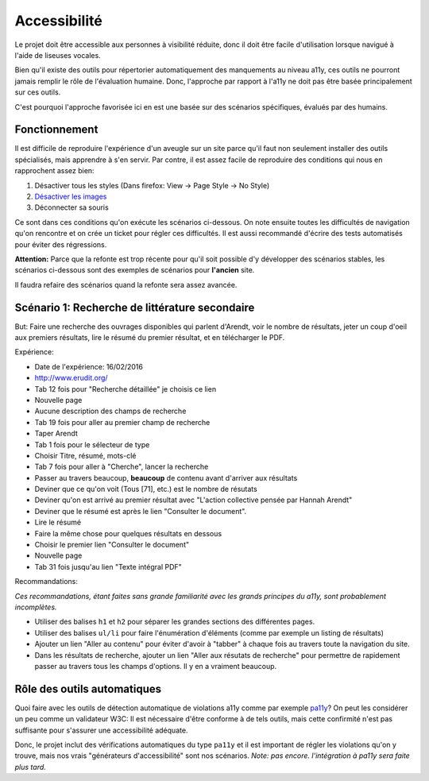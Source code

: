 Accessibilité
=============

Le projet doit être accessible aux personnes à visibilité réduite, donc il doit être facile
d'utilisation lorsque navigué à l'aide de liseuses vocales.

Bien qu'il existe des outils pour répertorier automatiquement des manquements au niveau a11y, ces
outils ne pourront jamais remplir le rôle de l'évaluation humaine. Donc, l'approche par rapport à
l'a11y ne doit pas être basée principalement sur ces outils.

C'est pourquoi l'approche favorisée ici en est une basée sur des scénarios spécifiques, évalués par
des humains.

Fonctionnement
--------------

Il est difficile de reproduire l'expérience d'un aveugle sur un site parce qu'il faut non
seulement installer des outils spécialisés, mais apprendre à s'en servir. Par contre, il est assez
facile de reproduire des conditions qui nous en rapprochent assez bien:

1. Désactiver tous les styles (Dans firefox: View -> Page Style -> No Style)
2. `Désactiver les images <http://www.ghacks.net/2015/03/24/how-to-turn-off-images-in-firefox/>`_
3. Déconnecter sa souris

Ce sont dans ces conditions qu'on exécute les scénarios ci-dessous. On note ensuite toutes les
difficultés de navigation qu'on rencontre et on crée un ticket pour régler ces difficultés. Il est
aussi recommandé d'écrire des tests automatisés pour éviter des régressions.

**Attention:** Parce que la refonte est trop récente pour qu'il soit possible d'y développer des
scénarios stables, les scénarios ci-dessous sont des exemples de scénarios pour **l'ancien** site.

Il faudra refaire des scénarios quand la refonte sera assez avancée.

Scénario 1: Recherche de littérature secondaire
-----------------------------------------------

But: Faire une recherche des ouvrages disponibles qui parlent d'Arendt, voir le nombre de
résultats, jeter un coup d'oeil aux premiers résultats, lire le résumé du premier résultat, et
en télécharger le PDF.

Expérience:

* Date de l'expérience: 16/02/2016
* http://www.erudit.org/
* Tab 12 fois pour "Recherche détaillée" je choisis ce lien
* Nouvelle page
* Aucune description des champs de recherche
* Tab 19 fois pour aller au premier champ de recherche
* Taper Arendt
* Tab 1 fois pour le sélecteur de type
* Choisir Titre, résumé, mots-clé
* Tab 7 fois pour aller à "Cherche", lancer la recherche
* Passer au travers beaucoup, **beaucoup** de contenu avant d'arriver aux résultats
* Deviner que ce qu'on voit (Tous [71], etc.) est le nombre de résutats
* Deviner qu'on est arrivé au premier résultat avec "L'action collective pensée par Hannah Arendt"
* Deviner que le résumé est après le lien "Consulter le document".
* Lire le résumé
* Faire la même chose pour quelques résultats en dessous
* Choisir le premier lien "Consulter le document"
* Nouvelle page
* Tab 31 fois jusqu'au lien "Texte intégral PDF"

Recommandations:

*Ces recommandations, étant faites sans grande familiarité avec les grands principes du a11y, sont
probablement incomplètes.*

* Utiliser des balises ``h1`` et ``h2`` pour séparer les grandes sections des différentes pages.
* Utiliser des balises ``ul/li`` pour faire l'énumération d'éléments (comme par exemple un listing
  de résultats)
* Ajouter un lien "Aller au contenu" pour éviter d'avoir à "tabber" à chaque fois au travers toute
  la navigation du site.
* Dans les résultats de recherche, ajouter un lien "Aller aux résutats de recherche" pour permettre
  de rapidement passer au travers tous les champs d'options. Il y en a vraiment beaucoup.

Rôle des outils automatiques
----------------------------

Quoi faire avec les outils de détection automatique de violations a11y comme par exemple
`pa11y <https://github.com/springernature/pa11y>`_? On peut les considérer un peu comme un
validateur W3C: Il est nécessaire d'être conforme à de tels outils, mais cette confirmité n'est
pas suffisante pour s'assurer une accessibilité adéquate.

Donc, le projet inclut des vérifications automatiques du type ``pa11y`` et il est important
de régler les violations qu'on y trouve, mais nos vrais "générateurs d'accessibilité" sont nos
scénarios. *Note: pas encore. l'intégration à pa11y sera faite plus tard.*

